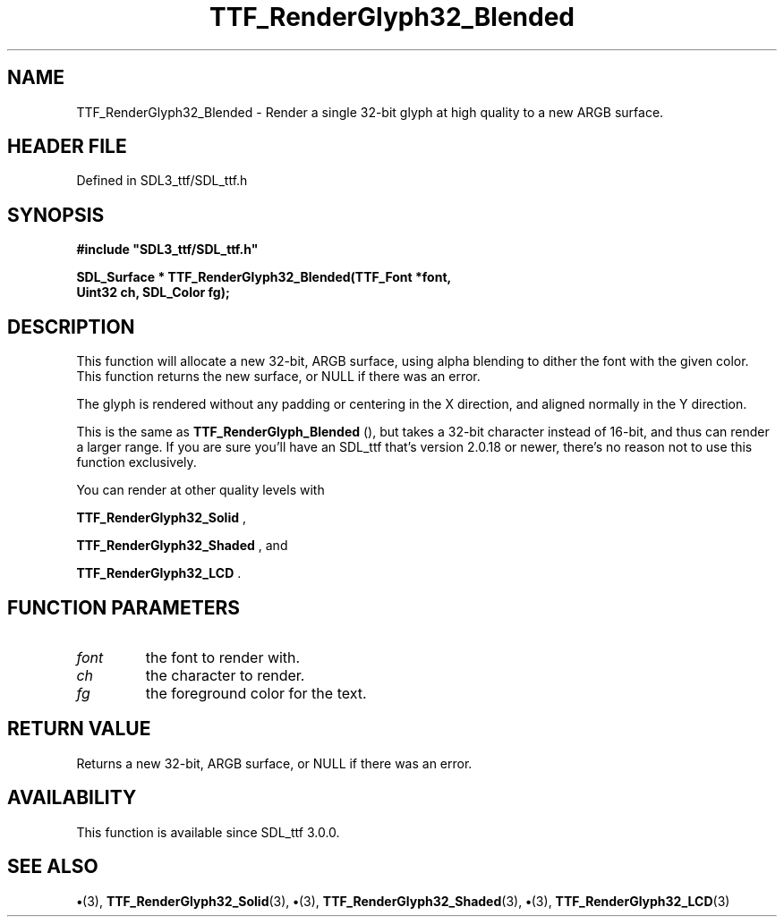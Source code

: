 .\" This manpage content is licensed under Creative Commons
.\"  Attribution 4.0 International (CC BY 4.0)
.\"   https://creativecommons.org/licenses/by/4.0/
.\" This manpage was generated from SDL_ttf's wiki page for TTF_RenderGlyph32_Blended:
.\"   https://wiki.libsdl.org/SDL_ttf/TTF_RenderGlyph32_Blended
.\" Generated with SDL/build-scripts/wikiheaders.pl
.\"  revision 3.0.0-no-vcs
.\" Please report issues in this manpage's content at:
.\"   https://github.com/libsdl-org/sdlwiki/issues/new
.\" Please report issues in the generation of this manpage from the wiki at:
.\"   https://github.com/libsdl-org/SDL/issues/new?title=Misgenerated%20manpage%20for%20TTF_RenderGlyph32_Blended
.\" SDL_ttf can be found at https://libsdl.org/projects/SDL_ttf
.de URL
\$2 \(laURL: \$1 \(ra\$3
..
.if \n[.g] .mso www.tmac
.TH TTF_RenderGlyph32_Blended 3 "SDL_ttf 3.0.0" "SDL_ttf" "SDL_ttf3 FUNCTIONS"
.SH NAME
TTF_RenderGlyph32_Blended \- Render a single 32-bit glyph at high quality to a new ARGB surface\[char46]
.SH HEADER FILE
Defined in SDL3_ttf/SDL_ttf\[char46]h

.SH SYNOPSIS
.nf
.B #include \(dqSDL3_ttf/SDL_ttf.h\(dq
.PP
.BI "SDL_Surface * TTF_RenderGlyph32_Blended(TTF_Font *font,
.BI "                Uint32 ch, SDL_Color fg);
.fi
.SH DESCRIPTION
This function will allocate a new 32-bit, ARGB surface, using alpha
blending to dither the font with the given color\[char46] This function returns the
new surface, or NULL if there was an error\[char46]

The glyph is rendered without any padding or centering in the X direction,
and aligned normally in the Y direction\[char46]

This is the same as 
.BR TTF_RenderGlyph_Blended
(),
but takes a 32-bit character instead of 16-bit, and thus can render a
larger range\[char46] If you are sure you'll have an SDL_ttf that's version 2\[char46]0\[char46]18
or newer, there's no reason not to use this function exclusively\[char46]

You can render at other quality levels with

.BR TTF_RenderGlyph32_Solid
,

.BR TTF_RenderGlyph32_Shaded
, and

.BR TTF_RenderGlyph32_LCD
\[char46]

.SH FUNCTION PARAMETERS
.TP
.I font
the font to render with\[char46]
.TP
.I ch
the character to render\[char46]
.TP
.I fg
the foreground color for the text\[char46]
.SH RETURN VALUE
Returns a new 32-bit, ARGB surface, or NULL if there was an
error\[char46]

.SH AVAILABILITY
This function is available since SDL_ttf 3\[char46]0\[char46]0\[char46]

.SH SEE ALSO
.BR \(bu (3),
.BR TTF_RenderGlyph32_Solid (3),
.BR \(bu (3),
.BR TTF_RenderGlyph32_Shaded (3),
.BR \(bu (3),
.BR TTF_RenderGlyph32_LCD (3)
